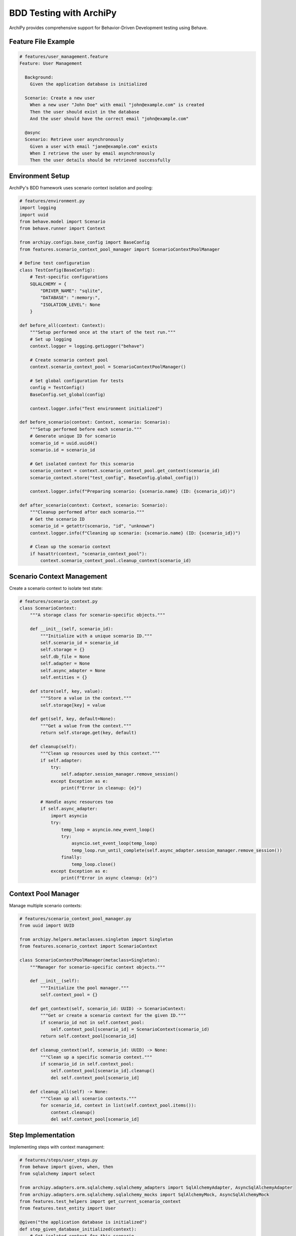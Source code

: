 .. _examples_bdd:

BDD Testing with ArchiPy
=======================

ArchiPy provides comprehensive support for Behavior-Driven Development testing using Behave.

Feature File Example
------------------

.. code-block:: gherkin

    # features/user_management.feature
    Feature: User Management

      Background:
        Given the application database is initialized

      Scenario: Create a new user
        When a new user "John Doe" with email "john@example.com" is created
        Then the user should exist in the database
        And the user should have the correct email "john@example.com"

      @async
      Scenario: Retrieve user asynchronously
        Given a user with email "jane@example.com" exists
        When I retrieve the user by email asynchronously
        Then the user details should be retrieved successfully

Environment Setup
---------------

ArchiPy's BDD framework uses scenario context isolation and pooling:

.. code-block:: python

    # features/environment.py
    import logging
    import uuid
    from behave.model import Scenario
    from behave.runner import Context

    from archipy.configs.base_config import BaseConfig
    from features.scenario_context_pool_manager import ScenarioContextPoolManager

    # Define test configuration
    class TestConfig(BaseConfig):
        # Test-specific configurations
        SQLALCHEMY = {
            "DRIVER_NAME": "sqlite",
            "DATABASE": ":memory:",
            "ISOLATION_LEVEL": None
        }

    def before_all(context: Context):
        """Setup performed once at the start of the test run."""
        # Set up logging
        context.logger = logging.getLogger("behave")

        # Create scenario context pool
        context.scenario_context_pool = ScenarioContextPoolManager()

        # Set global configuration for tests
        config = TestConfig()
        BaseConfig.set_global(config)

        context.logger.info("Test environment initialized")

    def before_scenario(context: Context, scenario: Scenario):
        """Setup performed before each scenario."""
        # Generate unique ID for scenario
        scenario_id = uuid.uuid4()
        scenario.id = scenario_id

        # Get isolated context for this scenario
        scenario_context = context.scenario_context_pool.get_context(scenario_id)
        scenario_context.store("test_config", BaseConfig.global_config())

        context.logger.info(f"Preparing scenario: {scenario.name} (ID: {scenario_id})")

    def after_scenario(context: Context, scenario: Scenario):
        """Cleanup performed after each scenario."""
        # Get the scenario ID
        scenario_id = getattr(scenario, "id", "unknown")
        context.logger.info(f"Cleaning up scenario: {scenario.name} (ID: {scenario_id})")

        # Clean up the scenario context
        if hasattr(context, "scenario_context_pool"):
            context.scenario_context_pool.cleanup_context(scenario_id)

Scenario Context Management
-------------------------

Create a scenario context to isolate test state:

.. code-block:: python

    # features/scenario_context.py
    class ScenarioContext:
        """A storage class for scenario-specific objects."""

        def __init__(self, scenario_id):
            """Initialize with a unique scenario ID."""
            self.scenario_id = scenario_id
            self.storage = {}
            self.db_file = None
            self.adapter = None
            self.async_adapter = None
            self.entities = {}

        def store(self, key, value):
            """Store a value in the context."""
            self.storage[key] = value

        def get(self, key, default=None):
            """Get a value from the context."""
            return self.storage.get(key, default)

        def cleanup(self):
            """Clean up resources used by this context."""
            if self.adapter:
                try:
                    self.adapter.session_manager.remove_session()
                except Exception as e:
                    print(f"Error in cleanup: {e}")

            # Handle async resources too
            if self.async_adapter:
                import asyncio
                try:
                    temp_loop = asyncio.new_event_loop()
                    try:
                        asyncio.set_event_loop(temp_loop)
                        temp_loop.run_until_complete(self.async_adapter.session_manager.remove_session())
                    finally:
                        temp_loop.close()
                except Exception as e:
                    print(f"Error in async cleanup: {e}")

Context Pool Manager
------------------

Manage multiple scenario contexts:

.. code-block:: python

    # features/scenario_context_pool_manager.py
    from uuid import UUID

    from archipy.helpers.metaclasses.singleton import Singleton
    from features.scenario_context import ScenarioContext

    class ScenarioContextPoolManager(metaclass=Singleton):
        """Manager for scenario-specific context objects."""

        def __init__(self):
            """Initialize the pool manager."""
            self.context_pool = {}

        def get_context(self, scenario_id: UUID) -> ScenarioContext:
            """Get or create a scenario context for the given ID."""
            if scenario_id not in self.context_pool:
                self.context_pool[scenario_id] = ScenarioContext(scenario_id)
            return self.context_pool[scenario_id]

        def cleanup_context(self, scenario_id: UUID) -> None:
            """Clean up a specific scenario context."""
            if scenario_id in self.context_pool:
                self.context_pool[scenario_id].cleanup()
                del self.context_pool[scenario_id]

        def cleanup_all(self) -> None:
            """Clean up all scenario contexts."""
            for scenario_id, context in list(self.context_pool.items()):
                context.cleanup()
                del self.context_pool[scenario_id]

Step Implementation
-----------------

Implementing steps with context management:

.. code-block:: python

    # features/steps/user_steps.py
    from behave import given, when, then
    from sqlalchemy import select

    from archipy.adapters.orm.sqlalchemy.sqlalchemy_adapters import SqlAlchemyAdapter, AsyncSqlAlchemyAdapter
    from archipy.adapters.orm.sqlalchemy.sqlalchemy_mocks import SqlAlchemyMock, AsyncSqlAlchemyMock
    from features.test_helpers import get_current_scenario_context
    from features.test_entity import User

    @given("the application database is initialized")
    def step_given_database_initialized(context):
        # Get isolated context for this scenario
        scenario_context = get_current_scenario_context(context)

        # Create mock adapter for testing
        adapter = SqlAlchemyMock()
        scenario_context.adapter = adapter

        # Create tables
        User.__table__.create(adapter.session_manager.engine)

        # Store adapter in context
        scenario_context.store("adapter", adapter)

    @when('a new user "{name}" with email "{email}" is created')
    def step_when_create_user(context, name, email):
        scenario_context = get_current_scenario_context(context)
        adapter = scenario_context.get("adapter")

        # Create user with atomic transaction
        from archipy.helpers.utils.atomic_transaction import atomic_transaction

        with atomic_transaction(adapter.session_manager):
            user = User(name=name, email=email)
            adapter.create(user)
            scenario_context.store("user", user)

    @then("the user should exist in the database")
    def step_then_user_exists(context):
        scenario_context = get_current_scenario_context(context)
        adapter = scenario_context.get("adapter")
        user = scenario_context.get("user")

        # Query for user
        stored_user = adapter.get_by_uuid(User, user.test_uuid)
        assert stored_user is not None

    @given('a user with email "{email}" exists')
    def step_given_user_exists(context, email):
        scenario_context = get_current_scenario_context(context)

        # Create async mock adapter
        adapter = AsyncSqlAlchemyMock()
        scenario_context.async_adapter = adapter

        # Create tables
        import asyncio

        async def setup_async_db():
            await User.__table__.create(adapter.session_manager.engine)

            # Create a test user
            user = User(name="Test User", email=email)
            await adapter.create(user)
            return user

        # Run async setup
        user = asyncio.run(setup_async_db())
        scenario_context.store("async_user", user)
        scenario_context.store("async_adapter", adapter)

    @when("I retrieve the user by email asynchronously")
    def step_when_retrieve_user_async(context):
        import asyncio
        scenario_context = get_current_scenario_context(context)
        adapter = scenario_context.get("async_adapter")
        user = scenario_context.get("async_user")

        async def retrieve_user():
            from archipy.helpers.utils.atomic_transaction import async_atomic_transaction

            async with async_atomic_transaction(adapter.session_manager):
                query = select(User).where(User.email == user.email)
                users, total = await adapter.execute_search_query(User, query)
                return users[0] if users else None

        # Run async retrieval
        retrieved_user = asyncio.run(retrieve_user())
        scenario_context.store("retrieved_user", retrieved_user)

    @then("the user details should be retrieved successfully")
    def step_then_user_details_match(context):
        scenario_context = get_current_scenario_context(context)
        original_user = scenario_context.get("async_user")
        retrieved_user = scenario_context.get("retrieved_user")

        assert retrieved_user is not None
        assert retrieved_user.test_uuid == original_user.test_uuid
        assert retrieved_user.email == original_user.email

Helper Utilities
--------------

ArchiPy provides test helpers for BDD scenarios:

.. code-block:: python

    # features/test_helpers.py
    from behave.runner import Context

    def get_current_scenario_context(context: Context):
        """Get the current scenario context from the context pool."""
        scenario_id = context.scenario._id
        return context.scenario_context_pool.get_context(scenario_id)

    class SafeAsyncContextManager:
        """A safe async context manager for use in both sync and async code."""

        def __init__(self, context_manager_factory):
            self.context_manager_factory = context_manager_factory

        async def __aenter__(self):
            self.context_manager = self.context_manager_factory()
            return await self.context_manager.__aenter__()

        async def __aexit__(self, exc_type, exc_val, exc_tb):
            return await self.context_manager.__aexit__(exc_type, exc_val, exc_tb)

Running BDD Tests
---------------

Execute tests with the behave command:

.. code-block:: bash

    # Run all tests
    behave

    # Run specific feature
    behave features/user_management.feature

    # Run async scenarios
    behave --tags=@async

    # Generate HTML report
    behave -f html -o reports/behave-report.html
